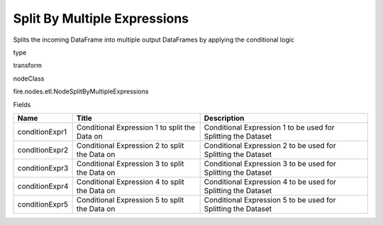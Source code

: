 
Split By Multiple Expressions
^^^^^^ 

Splits the incoming DataFrame into multiple output DataFrames by applying the conditional logic

type

transform

nodeClass

fire.nodes.etl.NodeSplitByMultipleExpressions

Fields

+----------------+-----------------------------------------------+---------------------------------------------------------------+
| Name           | Title                                         | Description                                                   |
+================+===============================================+===============================================================+
| conditionExpr1 | Conditional Expression 1 to split the Data on | Conditional Expression 1 to be used for Splitting the Dataset |
+----------------+-----------------------------------------------+---------------------------------------------------------------+
| conditionExpr2 | Conditional Expression 2 to split the Data on | Conditional Expression 2 to be used for Splitting the Dataset |
+----------------+-----------------------------------------------+---------------------------------------------------------------+
| conditionExpr3 | Conditional Expression 3 to split the Data on | Conditional Expression 3 to be used for Splitting the Dataset |
+----------------+-----------------------------------------------+---------------------------------------------------------------+
| conditionExpr4 | Conditional Expression 4 to split the Data on | Conditional Expression 4 to be used for Splitting the Dataset |
+----------------+-----------------------------------------------+---------------------------------------------------------------+
| conditionExpr5 | Conditional Expression 5 to split the Data on | Conditional Expression 5 to be used for Splitting the Dataset |
+----------------+-----------------------------------------------+---------------------------------------------------------------+